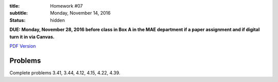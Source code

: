 :title: Homework #07
:subtitle: Monday, November 14, 2016
:status: hidden

**DUE: Monday, November 28, 2016 before class in Box A in the MAE department if a paper assignment and
if digital turn it in via Canvas.**

`PDF Version <{attach}/materials/hw-07.pdf>`_

Problems
========

Complete problems 3.41, 3.44, 4.12, 4.15, 4.22, 4.39.
